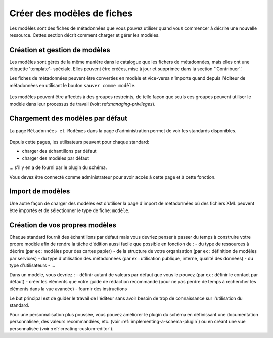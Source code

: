 .. _creating-templates:

Créer des modèles de fiches
###########################

Les modèles sont des fiches de métadonnées que vous pouvez utiliser quand vous commencer à décrire une nouvelle ressource. Cettes section décrit comment charger et gérer les modèles.


Création et gestion de modèles
------------------------------

Les modèles sont gérés de la même manière dans le catalogue que les fichers de métadonnées,
mais elles ont une étiquette 'template'- spéciale.
Elles peuvent être créées, mise à jour et supprimée dans la section ̀``Contribuer`̀.

Les fiches de métadonnées peuvent être converties en modèle et vice-versa n'importe quand 
depuis l'éditeur de métadonnées en utilisant le bouton ``sauver comme modèle``.


.. figure:: img/save-as-templates.png

Les modèles peuvent être affectés à des groupes restreints, de telle façon que seuls ces 
groupes peuvent utiliser le modèle dans leur processus de travail (voir: ref:`managing-privileges`).


Chargement des modèles par défaut
---------------------------------

La page ``Métadonnées et Modèmes`` dans la page d'administration permet de voir 
les standards disponibles.

.. figure:: ../../maintainer-guide/installing/img/metadata-and-templates.png

Depuis cette pages, les utilisateurs peuvent pour chaque standard:

- charger des échantillons par défaut
- charger des modèles par défaut

... s'il y en a de fourni par le plugin du schéma.


Vous devez être connecté comme administrateur pour avoir accès à cette page et à cette fonction.

.. figure:: ../../maintainer-guide/installing/img/templates.png

Import de modèles
-----------------

Une autre façon de charger des modèles est d'utiliser la page d'import de
métadonnées où des fichiers XML peuvent être importés et de sélectionner
le type de fiche: ``modèle``.


.. figure:: img/import-template.png

Création de vos propres modèles
-------------------------------

Chaque standard fournit des échantillons par défaut mais vous devriez penser
à passer du temps à construire votre propre modèle afin de rendre la tâche 
d'édition aussi facile que possible en fonction de : 
- du type de ressources à décrire (par ex : modèles pour des cartes papier)
- de la structure de votre organisation (par ex : définition de modèles par services)
- du type d'utilisation des métadonnées (par ex : utilisation publique, interne, qualité des données)
- du type d'utilisateurs
- ...

Dans un modèle, vous devriez : 
- définir autant de valeurs par défaut que vous le pouvez (par ex : définir le contact par défaut)
- créer les élèments que votre guide de rédaction recommande (pour ne pas perdre de temps à rechercher 
les élèments dans la vue avancée)
- fournir des instructions

Le but principal est de guider le travail de l'éditeur sans avoir besoin de trop de connaissance sur
l'utilisation du standard.

Pour une personnalisation plus poussée, vous pouvez améliorer le plugin du schéma en définissant 
une documentation personnalisée, des valeurs recommandées, etc. (voir :ref:`implementing-a-schema-plugin`)
ou en créant une vue personnalisée (voir :ref:`creating-custom-editor`).
